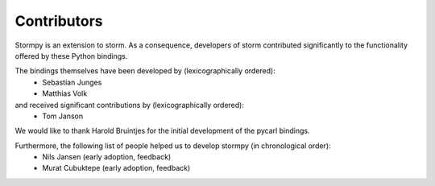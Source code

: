 **************
Contributors
**************

Stormpy is an extension to storm. As a consequence, developers of storm contributed significantly to the functionality offered by these Python bindings.

The bindings themselves have been developed by (lexicographically ordered): 
 * Sebastian Junges
 * Matthias Volk

and received significant contributions by (lexicographically ordered):
 * Tom Janson

We would like to thank Harold Bruintjes for the initial development of the pycarl bindings. 

Furthermore, the following list of people helped us to develop stormpy (in chronological order):
 * Nils Jansen (early adoption, feedback)
 * Murat Cubuktepe (early adoption, feedback)

